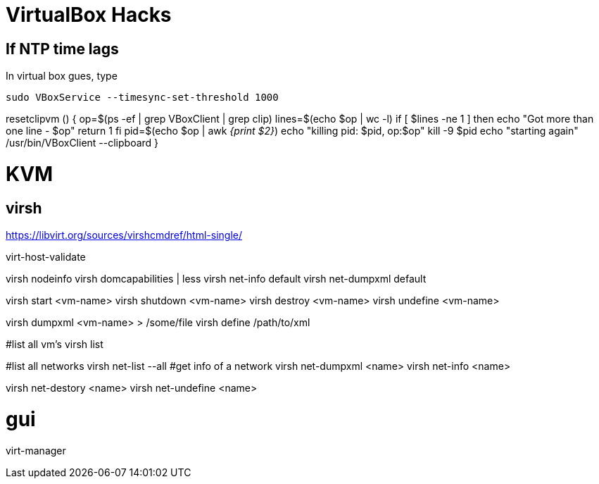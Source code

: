 VirtualBox Hacks
================

== If NTP time lags

In virtual box gues, type

----
sudo VBoxService --timesync-set-threshold 1000
----

resetclipvm () {
        op=$(ps -ef | grep VBoxClient | grep clip)
        lines=$(echo $op | wc -l)
        if [ $lines -ne 1 ]
        then
                echo "Got more than one line - $op"
                return 1
        fi
        pid=$(echo $op | awk '{print $2}')
        echo "killing pid: $pid, op:$op"
        kill -9 $pid
        echo "starting again"
        /usr/bin/VBoxClient --clipboard
}

KVM
===

virsh
-----

https://libvirt.org/sources/virshcmdref/html-single/

virt-host-validate

virsh nodeinfo
virsh domcapabilities | less
virsh net-info default
virsh net-dumpxml default

virsh start <vm-name>
virsh shutdown <vm-name>
virsh destroy <vm-name>
virsh undefine <vm-name>

virsh dumpxml <vm-name>  > /some/file
virsh define /path/to/xml

#list all vm's
virsh list

#list all networks
virsh net-list --all
#get info of a network
virsh net-dumpxml <name>
virsh net-info <name>

virsh net-destory <name>
virsh net-undefine <name>

# gui
virt-manager
